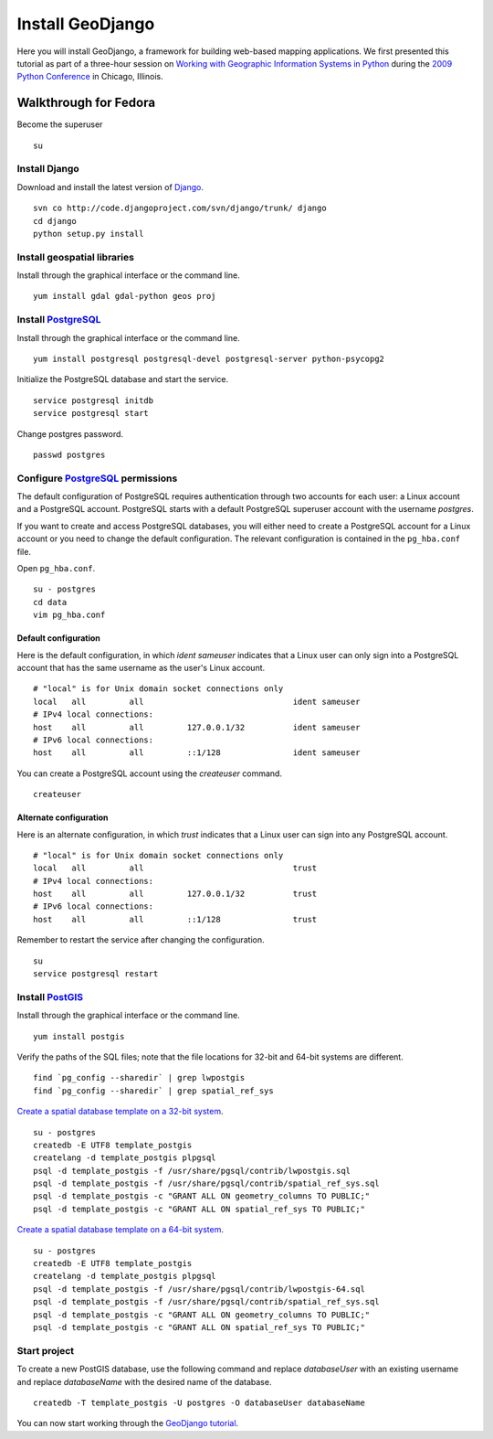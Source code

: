 Install GeoDjango
=================
Here you will install GeoDjango, a framework for building web-based mapping applications.  We first presented this tutorial as part of a three-hour session on `Working with Geographic Information Systems in Python <http://us.pycon.org/2009/tutorials/schedule/1PM4/>`_ during the `2009 Python Conference <http://us.pycon.org/2009/>`_ in Chicago, Illinois.

.. raw:: html

    <object width="425" height="344"><param name="movie" value="http://www.youtube.com/v/Nte3hYohhYQ&hl=en&fs=1&rel=0"></param><param name="allowFullScreen" value="true"></param><param name="allowscriptaccess" value="always"></param><embed src="http://www.youtube.com/v/Nte3hYohhYQ&hl=en&fs=1&rel=0" type="application/x-shockwave-flash" allowscriptaccess="always" allowfullscreen="true" width="425" height="344"></embed></object>


Walkthrough for Fedora
----------------------
Become the superuser
::
    
    su


Install Django
^^^^^^^^^^^^^^
Download and install the latest version of `Django <http://www.djangoproject.com>`_.
::

    svn co http://code.djangoproject.com/svn/django/trunk/ django
    cd django
    python setup.py install


Install geospatial libraries
^^^^^^^^^^^^^^^^^^^^^^^^^^^^
Install through the graphical interface or the command line.
::

    yum install gdal gdal-python geos proj


Install `PostgreSQL <http://www.postgresql.org>`_
^^^^^^^^^^^^^^^^^^^^^^^^^^^^^^^^^^^^^^^^^^^^^^^^^
Install through the graphical interface or the command line.
::

    yum install postgresql postgresql-devel postgresql-server python-psycopg2

Initialize the PostgreSQL database and start the service.
::

    service postgresql initdb
    service postgresql start

Change postgres password.
::

    passwd postgres


Configure `PostgreSQL <http://www.postgresql.org>`_ permissions
^^^^^^^^^^^^^^^^^^^^^^^^^^^^^^^^^^^^^^^^^^^^^^^^^^^^^^^^^^^^^^^
The default configuration of PostgreSQL requires authentication through two accounts for each user: a Linux account and a PostgreSQL account.  PostgreSQL starts with a default PostgreSQL superuser account with the username *postgres*.

If you want to create and access PostgreSQL databases, you will either need to create a PostgreSQL account for a Linux account or you need to change the default configuration.  The relevant configuration is contained in the ``pg_hba.conf`` file.

Open ``pg_hba.conf``.
::

    su - postgres
    cd data
    vim pg_hba.conf


.. _postgresql-default:

Default configuration
"""""""""""""""""""""
Here is the default configuration, in which *ident sameuser* indicates that a Linux user can only sign into a PostgreSQL account that has the same username as the user's Linux account.  
::

    # "local" is for Unix domain socket connections only
    local   all         all                               ident sameuser
    # IPv4 local connections:
    host    all         all         127.0.0.1/32          ident sameuser
    # IPv6 local connections:
    host    all         all         ::1/128               ident sameuser

You can create a PostgreSQL account using the *createuser* command.
::
    
    createuser


.. _postgresql-alternate:

Alternate configuration
"""""""""""""""""""""""

Here is an alternate configuration, in which *trust* indicates that a Linux user can sign into any PostgreSQL account.
::

    # "local" is for Unix domain socket connections only
    local   all         all                               trust
    # IPv4 local connections:
    host    all         all         127.0.0.1/32          trust
    # IPv6 local connections:
    host    all         all         ::1/128               trust

Remember to restart the service after changing the configuration.
::

    su
    service postgresql restart


Install `PostGIS <http://postgis.refractions.net>`_
^^^^^^^^^^^^^^^^^^^^^^^^^^^^^^^^^^^^^^^^^^^^^^^^^^^
Install through the graphical interface or the command line.
::

    yum install postgis


Verify the paths of the SQL files; note that the file locations for 32-bit and 64-bit systems are different.
::

    find `pg_config --sharedir` | grep lwpostgis
    find `pg_config --sharedir` | grep spatial_ref_sys

`Create a spatial database template on a 32-bit system <http://geodjango.org/docs/install.html#spatialdb-template>`_.
::

    su - postgres
    createdb -E UTF8 template_postgis
    createlang -d template_postgis plpgsql
    psql -d template_postgis -f /usr/share/pgsql/contrib/lwpostgis.sql
    psql -d template_postgis -f /usr/share/pgsql/contrib/spatial_ref_sys.sql
    psql -d template_postgis -c "GRANT ALL ON geometry_columns TO PUBLIC;"
    psql -d template_postgis -c "GRANT ALL ON spatial_ref_sys TO PUBLIC;"

`Create a spatial database template on a 64-bit system <http://geodjango.org/docs/install.html#spatialdb-template>`_.
::

    su - postgres
    createdb -E UTF8 template_postgis
    createlang -d template_postgis plpgsql
    psql -d template_postgis -f /usr/share/pgsql/contrib/lwpostgis-64.sql
    psql -d template_postgis -f /usr/share/pgsql/contrib/spatial_ref_sys.sql
    psql -d template_postgis -c "GRANT ALL ON geometry_columns TO PUBLIC;"
    psql -d template_postgis -c "GRANT ALL ON spatial_ref_sys TO PUBLIC;"


Start project
^^^^^^^^^^^^^
To create a new PostGIS database, use the following command and replace *databaseUser* with an existing username and replace *databaseName* with the desired name of the database.
::

    createdb -T template_postgis -U postgres -O databaseUser databaseName

You can now start working through the `GeoDjango tutorial <http://geodjango.org/docs/tutorial.html>`_.
